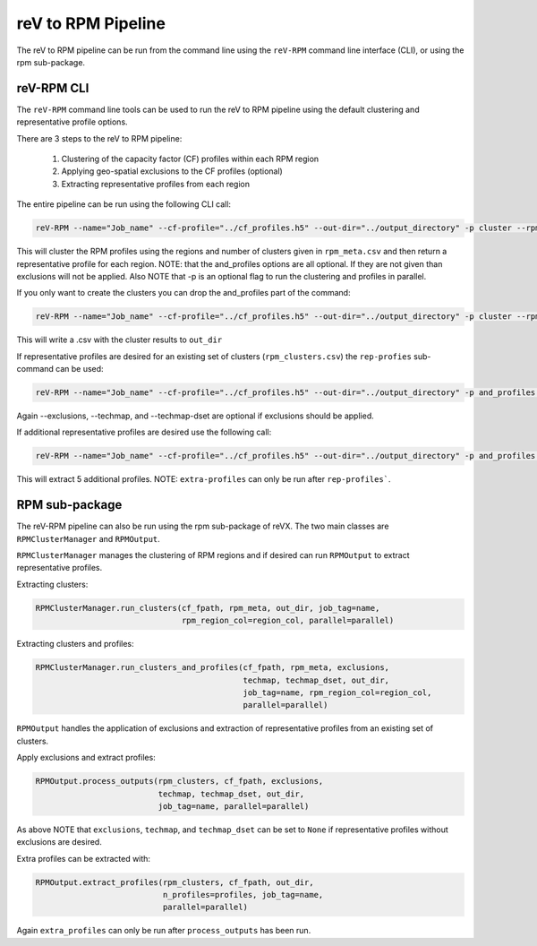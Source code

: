 reV to RPM Pipeline
===================

The reV to RPM pipeline can be run from the command line using the ``reV-RPM``
command line interface (CLI), or using the rpm sub-package.

reV-RPM CLI
-----------

The ``reV-RPM`` command line tools can be used to run the reV to RPM pipeline
using the default clustering and representative profile options.

There are 3 steps to the reV to RPM pipeline:

    1) Clustering of the capacity factor (CF) profiles within each RPM region
    2) Applying geo-spatial exclusions to the CF profiles (optional)
    3) Extracting representative profiles from each region

The entire pipeline can be run using the following CLI call:

.. code-block:: bash

    reV-RPM --name="Job_name" --cf-profile="../cf_profiles.h5" --out-dir="../output_directory" -p cluster --rpm_meta="../rpm_meta.csv" and_profiles --exclusions="../exclusions.tiff" --techmap="../techmap.h5" --techmap_dset="wtk_conus"

This will cluster the RPM profiles using the regions and number of clusters
given in ``rpm_meta.csv`` and then return a representative profile for each
region. NOTE: that the and_profiles options are all optional. If they are not
given than exclusions will not be applied.  Also NOTE that -p is an optional
flag to run the clustering and profiles in parallel.

If you only want to create the clusters you can drop the and_profiles part of
the command:

.. code-block:: bash

    reV-RPM --name="Job_name" --cf-profile="../cf_profiles.h5" --out-dir="../output_directory" -p cluster --rpm_meta="../rpm_meta.csv"

This will write a .csv with the cluster results to ``out_dir``

If representative profiles are desired for an existing set of clusters
(``rpm_clusters.csv``) the ``rep-profies`` sub-command can be used:

.. code-block:: bash

    reV-RPM --name="Job_name" --cf-profile="../cf_profiles.h5" --out-dir="../output_directory" -p and_profiles --rpm-clusters="../rpm_clusters.csv" --exclusions="../exclusions.tiff" --techmap="../techmap.h5" --techmap_dset="wtk_conus"

Again --exclusions, --techmap, and --techmap-dset are optional if exclusions
should be applied.

If additional representative profiles are desired use the following call:

.. code-block:: bash

    reV-RPM --name="Job_name" --cf-profile="../cf_profiles.h5" --out-dir="../output_directory" -p and_profiles --rpm-clusters="../rpm_clusters.csv" extra_profiles --profiles="5"

This will extract 5 additional profiles.  NOTE: ``extra-profiles`` can only be
run after ``rep-profiles```.

RPM sub-package
---------------

The reV-RPM pipeline can also be run using the rpm sub-package of reVX. The
two main classes are
``RPMClusterManager`` and ``RPMOutput``.

``RPMClusterManager`` manages the clustering of RPM regions and if desired can
run ``RPMOutput`` to extract representative profiles.

Extracting clusters:

.. code-block:: python

    RPMClusterManager.run_clusters(cf_fpath, rpm_meta, out_dir, job_tag=name,
                                   rpm_region_col=region_col, parallel=parallel)

Extracting clusters and profiles:

.. code-block:: python

    RPMClusterManager.run_clusters_and_profiles(cf_fpath, rpm_meta, exclusions,
                                                techmap, techmap_dset, out_dir,
                                                job_tag=name, rpm_region_col=region_col,
                                                parallel=parallel)

``RPMOutput`` handles the application of exclusions and extraction of
representative profiles from an existing set of clusters.

Apply exclusions and extract profiles:

.. code-block:: python

    RPMOutput.process_outputs(rpm_clusters, cf_fpath, exclusions,
                              techmap, techmap_dset, out_dir,
                              job_tag=name, parallel=parallel)

As above NOTE that ``exclusions``, ``techmap``, and ``techmap_dset`` can be
set to ``None`` if representative profiles without exclusions are desired.

Extra profiles can be extracted with:

.. code-block:: python

    RPMOutput.extract_profiles(rpm_clusters, cf_fpath, out_dir,
                               n_profiles=profiles, job_tag=name,
                               parallel=parallel)

Again ``extra_profiles`` can only be run after ``process_outputs`` has been
run.
